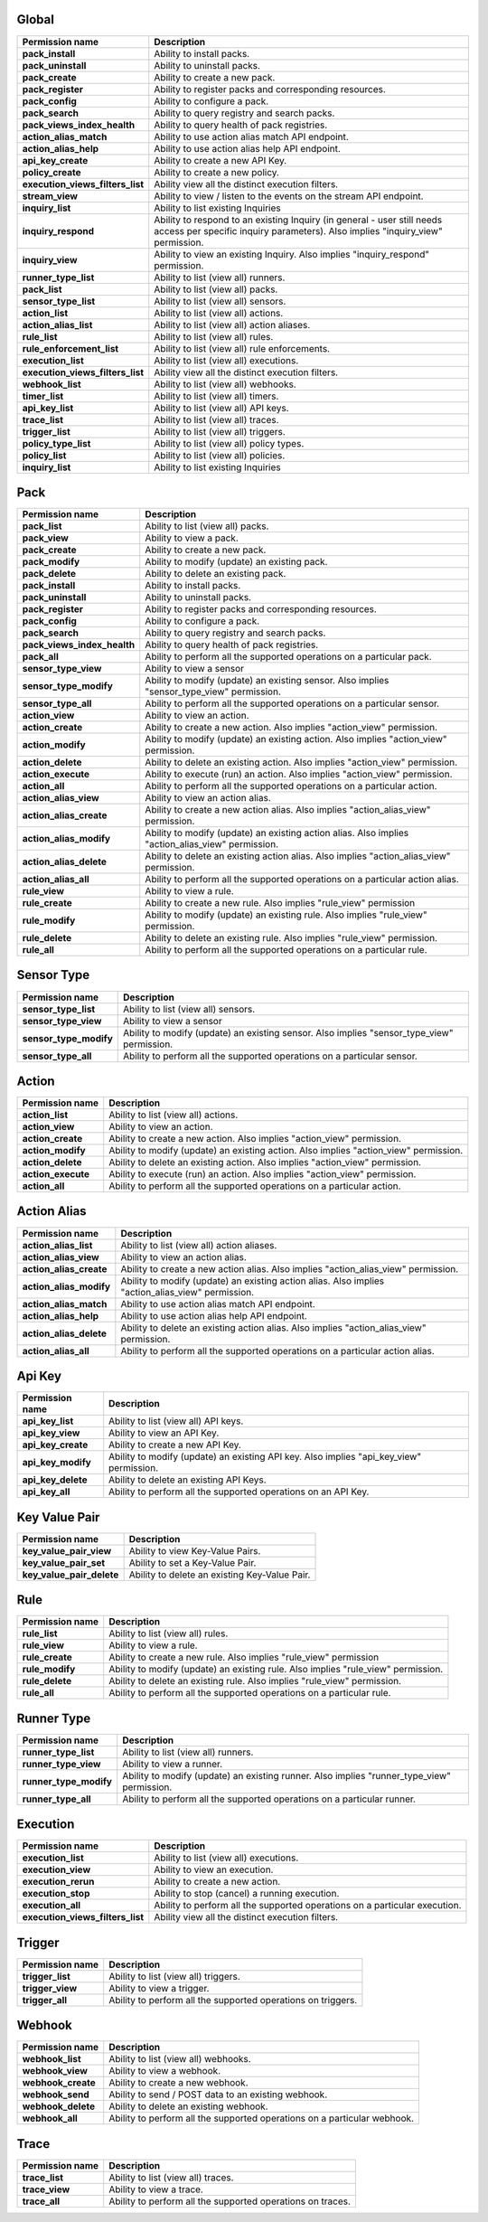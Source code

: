 .. NOTE: This file has been generated automatically, don't manually edit it

Global
~~~~~~

+----------------------------------+-----------------------------------------------------------------------------------------------------------------------------------------------------------+
| Permission name                  | Description                                                                                                                                               |
+==================================+===========================================================================================================================================================+
| **pack_install**                 | Ability to install packs.                                                                                                                                 |
+----------------------------------+-----------------------------------------------------------------------------------------------------------------------------------------------------------+
| **pack_uninstall**               | Ability to uninstall packs.                                                                                                                               |
+----------------------------------+-----------------------------------------------------------------------------------------------------------------------------------------------------------+
| **pack_create**                  | Ability to create a new pack.                                                                                                                             |
+----------------------------------+-----------------------------------------------------------------------------------------------------------------------------------------------------------+
| **pack_register**                | Ability to register packs and corresponding resources.                                                                                                    |
+----------------------------------+-----------------------------------------------------------------------------------------------------------------------------------------------------------+
| **pack_config**                  | Ability to configure a pack.                                                                                                                              |
+----------------------------------+-----------------------------------------------------------------------------------------------------------------------------------------------------------+
| **pack_search**                  | Ability to query registry and search packs.                                                                                                               |
+----------------------------------+-----------------------------------------------------------------------------------------------------------------------------------------------------------+
| **pack_views_index_health**      | Ability to query health of pack registries.                                                                                                               |
+----------------------------------+-----------------------------------------------------------------------------------------------------------------------------------------------------------+
| **action_alias_match**           | Ability to use action alias match API endpoint.                                                                                                           |
+----------------------------------+-----------------------------------------------------------------------------------------------------------------------------------------------------------+
| **action_alias_help**            | Ability to use action alias help API endpoint.                                                                                                            |
+----------------------------------+-----------------------------------------------------------------------------------------------------------------------------------------------------------+
| **api_key_create**               | Ability to create a new API Key.                                                                                                                          |
+----------------------------------+-----------------------------------------------------------------------------------------------------------------------------------------------------------+
| **policy_create**                | Ability to create a new policy.                                                                                                                           |
+----------------------------------+-----------------------------------------------------------------------------------------------------------------------------------------------------------+
| **execution_views_filters_list** | Ability view all the distinct execution filters.                                                                                                          |
+----------------------------------+-----------------------------------------------------------------------------------------------------------------------------------------------------------+
| **stream_view**                  | Ability to view / listen to the events on the stream API endpoint.                                                                                        |
+----------------------------------+-----------------------------------------------------------------------------------------------------------------------------------------------------------+
| **inquiry_list**                 | Ability to list existing Inquiries                                                                                                                        |
+----------------------------------+-----------------------------------------------------------------------------------------------------------------------------------------------------------+
| **inquiry_respond**              | Ability to respond to an existing Inquiry (in general - user still needs access per specific inquiry parameters). Also implies "inquiry_view" permission. |
+----------------------------------+-----------------------------------------------------------------------------------------------------------------------------------------------------------+
| **inquiry_view**                 | Ability to view an existing Inquiry. Also implies "inquiry_respond" permission.                                                                           |
+----------------------------------+-----------------------------------------------------------------------------------------------------------------------------------------------------------+
| **runner_type_list**             | Ability to list (view all) runners.                                                                                                                       |
+----------------------------------+-----------------------------------------------------------------------------------------------------------------------------------------------------------+
| **pack_list**                    | Ability to list (view all) packs.                                                                                                                         |
+----------------------------------+-----------------------------------------------------------------------------------------------------------------------------------------------------------+
| **sensor_type_list**             | Ability to list (view all) sensors.                                                                                                                       |
+----------------------------------+-----------------------------------------------------------------------------------------------------------------------------------------------------------+
| **action_list**                  | Ability to list (view all) actions.                                                                                                                       |
+----------------------------------+-----------------------------------------------------------------------------------------------------------------------------------------------------------+
| **action_alias_list**            | Ability to list (view all) action aliases.                                                                                                                |
+----------------------------------+-----------------------------------------------------------------------------------------------------------------------------------------------------------+
| **rule_list**                    | Ability to list (view all) rules.                                                                                                                         |
+----------------------------------+-----------------------------------------------------------------------------------------------------------------------------------------------------------+
| **rule_enforcement_list**        | Ability to list (view all) rule enforcements.                                                                                                             |
+----------------------------------+-----------------------------------------------------------------------------------------------------------------------------------------------------------+
| **execution_list**               | Ability to list (view all) executions.                                                                                                                    |
+----------------------------------+-----------------------------------------------------------------------------------------------------------------------------------------------------------+
| **execution_views_filters_list** | Ability view all the distinct execution filters.                                                                                                          |
+----------------------------------+-----------------------------------------------------------------------------------------------------------------------------------------------------------+
| **webhook_list**                 | Ability to list (view all) webhooks.                                                                                                                      |
+----------------------------------+-----------------------------------------------------------------------------------------------------------------------------------------------------------+
| **timer_list**                   | Ability to list (view all) timers.                                                                                                                        |
+----------------------------------+-----------------------------------------------------------------------------------------------------------------------------------------------------------+
| **api_key_list**                 | Ability to list (view all) API keys.                                                                                                                      |
+----------------------------------+-----------------------------------------------------------------------------------------------------------------------------------------------------------+
| **trace_list**                   | Ability to list (view all) traces.                                                                                                                        |
+----------------------------------+-----------------------------------------------------------------------------------------------------------------------------------------------------------+
| **trigger_list**                 | Ability to list (view all) triggers.                                                                                                                      |
+----------------------------------+-----------------------------------------------------------------------------------------------------------------------------------------------------------+
| **policy_type_list**             | Ability to list (view all) policy types.                                                                                                                  |
+----------------------------------+-----------------------------------------------------------------------------------------------------------------------------------------------------------+
| **policy_list**                  | Ability to list (view all) policies.                                                                                                                      |
+----------------------------------+-----------------------------------------------------------------------------------------------------------------------------------------------------------+
| **inquiry_list**                 | Ability to list existing Inquiries                                                                                                                        |
+----------------------------------+-----------------------------------------------------------------------------------------------------------------------------------------------------------+

Pack
~~~~

+-----------------------------+---------------------------------------------------------------------------------------------------+
| Permission name             | Description                                                                                       |
+=============================+===================================================================================================+
| **pack_list**               | Ability to list (view all) packs.                                                                 |
+-----------------------------+---------------------------------------------------------------------------------------------------+
| **pack_view**               | Ability to view a pack.                                                                           |
+-----------------------------+---------------------------------------------------------------------------------------------------+
| **pack_create**             | Ability to create a new pack.                                                                     |
+-----------------------------+---------------------------------------------------------------------------------------------------+
| **pack_modify**             | Ability to modify (update) an existing pack.                                                      |
+-----------------------------+---------------------------------------------------------------------------------------------------+
| **pack_delete**             | Ability to delete an existing pack.                                                               |
+-----------------------------+---------------------------------------------------------------------------------------------------+
| **pack_install**            | Ability to install packs.                                                                         |
+-----------------------------+---------------------------------------------------------------------------------------------------+
| **pack_uninstall**          | Ability to uninstall packs.                                                                       |
+-----------------------------+---------------------------------------------------------------------------------------------------+
| **pack_register**           | Ability to register packs and corresponding resources.                                            |
+-----------------------------+---------------------------------------------------------------------------------------------------+
| **pack_config**             | Ability to configure a pack.                                                                      |
+-----------------------------+---------------------------------------------------------------------------------------------------+
| **pack_search**             | Ability to query registry and search packs.                                                       |
+-----------------------------+---------------------------------------------------------------------------------------------------+
| **pack_views_index_health** | Ability to query health of pack registries.                                                       |
+-----------------------------+---------------------------------------------------------------------------------------------------+
| **pack_all**                | Ability to perform all the supported operations on a particular pack.                             |
+-----------------------------+---------------------------------------------------------------------------------------------------+
| **sensor_type_view**        | Ability to view a sensor                                                                          |
+-----------------------------+---------------------------------------------------------------------------------------------------+
| **sensor_type_modify**      | Ability to modify (update) an existing sensor. Also implies "sensor_type_view" permission.        |
+-----------------------------+---------------------------------------------------------------------------------------------------+
| **sensor_type_all**         | Ability to perform all the supported operations on a particular sensor.                           |
+-----------------------------+---------------------------------------------------------------------------------------------------+
| **action_view**             | Ability to view an action.                                                                        |
+-----------------------------+---------------------------------------------------------------------------------------------------+
| **action_create**           | Ability to create a new action. Also implies "action_view" permission.                            |
+-----------------------------+---------------------------------------------------------------------------------------------------+
| **action_modify**           | Ability to modify (update) an existing action. Also implies "action_view" permission.             |
+-----------------------------+---------------------------------------------------------------------------------------------------+
| **action_delete**           | Ability to delete an existing action. Also implies "action_view" permission.                      |
+-----------------------------+---------------------------------------------------------------------------------------------------+
| **action_execute**          | Ability to execute (run) an action. Also implies "action_view" permission.                        |
+-----------------------------+---------------------------------------------------------------------------------------------------+
| **action_all**              | Ability to perform all the supported operations on a particular action.                           |
+-----------------------------+---------------------------------------------------------------------------------------------------+
| **action_alias_view**       | Ability to view an action alias.                                                                  |
+-----------------------------+---------------------------------------------------------------------------------------------------+
| **action_alias_create**     | Ability to create a new action alias. Also implies "action_alias_view" permission.                |
+-----------------------------+---------------------------------------------------------------------------------------------------+
| **action_alias_modify**     | Ability to modify (update) an existing action alias. Also implies "action_alias_view" permission. |
+-----------------------------+---------------------------------------------------------------------------------------------------+
| **action_alias_delete**     | Ability to delete an existing action alias. Also implies "action_alias_view" permission.          |
+-----------------------------+---------------------------------------------------------------------------------------------------+
| **action_alias_all**        | Ability to perform all the supported operations on a particular action alias.                     |
+-----------------------------+---------------------------------------------------------------------------------------------------+
| **rule_view**               | Ability to view a rule.                                                                           |
+-----------------------------+---------------------------------------------------------------------------------------------------+
| **rule_create**             | Ability to create a new rule. Also implies "rule_view" permission                                 |
+-----------------------------+---------------------------------------------------------------------------------------------------+
| **rule_modify**             | Ability to modify (update) an existing rule. Also implies "rule_view" permission.                 |
+-----------------------------+---------------------------------------------------------------------------------------------------+
| **rule_delete**             | Ability to delete an existing rule. Also implies "rule_view" permission.                          |
+-----------------------------+---------------------------------------------------------------------------------------------------+
| **rule_all**                | Ability to perform all the supported operations on a particular rule.                             |
+-----------------------------+---------------------------------------------------------------------------------------------------+

Sensor Type
~~~~~~~~~~~

+------------------------+--------------------------------------------------------------------------------------------+
| Permission name        | Description                                                                                |
+========================+============================================================================================+
| **sensor_type_list**   | Ability to list (view all) sensors.                                                        |
+------------------------+--------------------------------------------------------------------------------------------+
| **sensor_type_view**   | Ability to view a sensor                                                                   |
+------------------------+--------------------------------------------------------------------------------------------+
| **sensor_type_modify** | Ability to modify (update) an existing sensor. Also implies "sensor_type_view" permission. |
+------------------------+--------------------------------------------------------------------------------------------+
| **sensor_type_all**    | Ability to perform all the supported operations on a particular sensor.                    |
+------------------------+--------------------------------------------------------------------------------------------+

Action
~~~~~~

+--------------------+---------------------------------------------------------------------------------------+
| Permission name    | Description                                                                           |
+====================+=======================================================================================+
| **action_list**    | Ability to list (view all) actions.                                                   |
+--------------------+---------------------------------------------------------------------------------------+
| **action_view**    | Ability to view an action.                                                            |
+--------------------+---------------------------------------------------------------------------------------+
| **action_create**  | Ability to create a new action. Also implies "action_view" permission.                |
+--------------------+---------------------------------------------------------------------------------------+
| **action_modify**  | Ability to modify (update) an existing action. Also implies "action_view" permission. |
+--------------------+---------------------------------------------------------------------------------------+
| **action_delete**  | Ability to delete an existing action. Also implies "action_view" permission.          |
+--------------------+---------------------------------------------------------------------------------------+
| **action_execute** | Ability to execute (run) an action. Also implies "action_view" permission.            |
+--------------------+---------------------------------------------------------------------------------------+
| **action_all**     | Ability to perform all the supported operations on a particular action.               |
+--------------------+---------------------------------------------------------------------------------------+

Action Alias
~~~~~~~~~~~~

+-------------------------+---------------------------------------------------------------------------------------------------+
| Permission name         | Description                                                                                       |
+=========================+===================================================================================================+
| **action_alias_list**   | Ability to list (view all) action aliases.                                                        |
+-------------------------+---------------------------------------------------------------------------------------------------+
| **action_alias_view**   | Ability to view an action alias.                                                                  |
+-------------------------+---------------------------------------------------------------------------------------------------+
| **action_alias_create** | Ability to create a new action alias. Also implies "action_alias_view" permission.                |
+-------------------------+---------------------------------------------------------------------------------------------------+
| **action_alias_modify** | Ability to modify (update) an existing action alias. Also implies "action_alias_view" permission. |
+-------------------------+---------------------------------------------------------------------------------------------------+
| **action_alias_match**  | Ability to use action alias match API endpoint.                                                   |
+-------------------------+---------------------------------------------------------------------------------------------------+
| **action_alias_help**   | Ability to use action alias help API endpoint.                                                    |
+-------------------------+---------------------------------------------------------------------------------------------------+
| **action_alias_delete** | Ability to delete an existing action alias. Also implies "action_alias_view" permission.          |
+-------------------------+---------------------------------------------------------------------------------------------------+
| **action_alias_all**    | Ability to perform all the supported operations on a particular action alias.                     |
+-------------------------+---------------------------------------------------------------------------------------------------+

Api Key
~~~~~~~

+--------------------+-----------------------------------------------------------------------------------------+
| Permission name    | Description                                                                             |
+====================+=========================================================================================+
| **api_key_list**   | Ability to list (view all) API keys.                                                    |
+--------------------+-----------------------------------------------------------------------------------------+
| **api_key_view**   | Ability to view an API Key.                                                             |
+--------------------+-----------------------------------------------------------------------------------------+
| **api_key_create** | Ability to create a new API Key.                                                        |
+--------------------+-----------------------------------------------------------------------------------------+
| **api_key_modify** | Ability to modify (update) an existing API key. Also implies "api_key_view" permission. |
+--------------------+-----------------------------------------------------------------------------------------+
| **api_key_delete** | Ability to delete an existing API Keys.                                                 |
+--------------------+-----------------------------------------------------------------------------------------+
| **api_key_all**    | Ability to perform all the supported operations on an API Key.                          |
+--------------------+-----------------------------------------------------------------------------------------+

Key Value Pair
~~~~~~~~~~~~~~

+---------------------------+-----------------------------------------------+
| Permission name           | Description                                   |
+===========================+===============================================+
| **key_value_pair_view**   | Ability to view Key-Value Pairs.              |
+---------------------------+-----------------------------------------------+
| **key_value_pair_set**    | Ability to set a Key-Value Pair.              |
+---------------------------+-----------------------------------------------+
| **key_value_pair_delete** | Ability to delete an existing Key-Value Pair. |
+---------------------------+-----------------------------------------------+

Rule
~~~~

+-----------------+-----------------------------------------------------------------------------------+
| Permission name | Description                                                                       |
+=================+===================================================================================+
| **rule_list**   | Ability to list (view all) rules.                                                 |
+-----------------+-----------------------------------------------------------------------------------+
| **rule_view**   | Ability to view a rule.                                                           |
+-----------------+-----------------------------------------------------------------------------------+
| **rule_create** | Ability to create a new rule. Also implies "rule_view" permission                 |
+-----------------+-----------------------------------------------------------------------------------+
| **rule_modify** | Ability to modify (update) an existing rule. Also implies "rule_view" permission. |
+-----------------+-----------------------------------------------------------------------------------+
| **rule_delete** | Ability to delete an existing rule. Also implies "rule_view" permission.          |
+-----------------+-----------------------------------------------------------------------------------+
| **rule_all**    | Ability to perform all the supported operations on a particular rule.             |
+-----------------+-----------------------------------------------------------------------------------+

Runner Type
~~~~~~~~~~~

+------------------------+--------------------------------------------------------------------------------------------+
| Permission name        | Description                                                                                |
+========================+============================================================================================+
| **runner_type_list**   | Ability to list (view all) runners.                                                        |
+------------------------+--------------------------------------------------------------------------------------------+
| **runner_type_view**   | Ability to view a runner.                                                                  |
+------------------------+--------------------------------------------------------------------------------------------+
| **runner_type_modify** | Ability to modify (update) an existing runner. Also implies "runner_type_view" permission. |
+------------------------+--------------------------------------------------------------------------------------------+
| **runner_type_all**    | Ability to perform all the supported operations on a particular runner.                    |
+------------------------+--------------------------------------------------------------------------------------------+

Execution
~~~~~~~~~

+----------------------------------+----------------------------------------------------------------------------+
| Permission name                  | Description                                                                |
+==================================+============================================================================+
| **execution_list**               | Ability to list (view all) executions.                                     |
+----------------------------------+----------------------------------------------------------------------------+
| **execution_view**               | Ability to view an execution.                                              |
+----------------------------------+----------------------------------------------------------------------------+
| **execution_rerun**              | Ability to create a new action.                                            |
+----------------------------------+----------------------------------------------------------------------------+
| **execution_stop**               | Ability to stop (cancel) a running execution.                              |
+----------------------------------+----------------------------------------------------------------------------+
| **execution_all**                | Ability to perform all the supported operations on a particular execution. |
+----------------------------------+----------------------------------------------------------------------------+
| **execution_views_filters_list** | Ability view all the distinct execution filters.                           |
+----------------------------------+----------------------------------------------------------------------------+

Trigger
~~~~~~~

+------------------+--------------------------------------------------------------+
| Permission name  | Description                                                  |
+==================+==============================================================+
| **trigger_list** | Ability to list (view all) triggers.                         |
+------------------+--------------------------------------------------------------+
| **trigger_view** | Ability to view a trigger.                                   |
+------------------+--------------------------------------------------------------+
| **trigger_all**  | Ability to perform all the supported operations on triggers. |
+------------------+--------------------------------------------------------------+

Webhook
~~~~~~~

+--------------------+--------------------------------------------------------------------------+
| Permission name    | Description                                                              |
+====================+==========================================================================+
| **webhook_list**   | Ability to list (view all) webhooks.                                     |
+--------------------+--------------------------------------------------------------------------+
| **webhook_view**   | Ability to view a webhook.                                               |
+--------------------+--------------------------------------------------------------------------+
| **webhook_create** | Ability to create a new webhook.                                         |
+--------------------+--------------------------------------------------------------------------+
| **webhook_send**   | Ability to send / POST data to an existing webhook.                      |
+--------------------+--------------------------------------------------------------------------+
| **webhook_delete** | Ability to delete an existing webhook.                                   |
+--------------------+--------------------------------------------------------------------------+
| **webhook_all**    | Ability to perform all the supported operations on a particular webhook. |
+--------------------+--------------------------------------------------------------------------+

Trace
~~~~~

+-----------------+------------------------------------------------------------+
| Permission name | Description                                                |
+=================+============================================================+
| **trace_list**  | Ability to list (view all) traces.                         |
+-----------------+------------------------------------------------------------+
| **trace_view**  | Ability to view a trace.                                   |
+-----------------+------------------------------------------------------------+
| **trace_all**   | Ability to perform all the supported operations on traces. |
+-----------------+------------------------------------------------------------+

